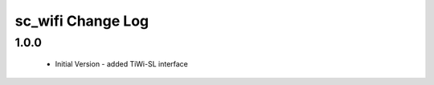 sc_wifi Change Log
=============================

1.0.0
-----
  * Initial Version - added TiWi-SL interface

